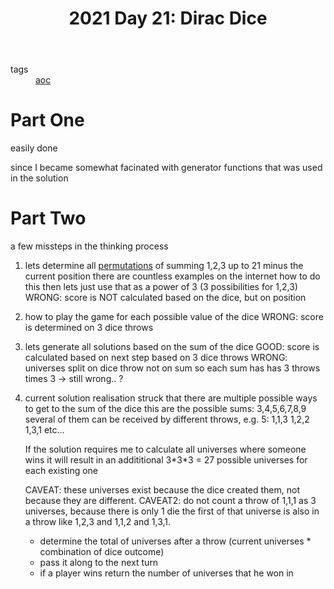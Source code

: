 :PROPERTIES:
:ID:       9220d8b1-7700-4622-8608-801e357a1358
:END:
#+title: 2021 Day 21: Dirac Dice

- tags :: [[id:3b4d4e31-7340-4c89-a44d-df55e5d0a3d3][aoc]]



* Part One
easily done

since I became somewhat facinated with generator functions
that was used in the solution

* Part Two
a few missteps in the thinking process

 1. lets determine all [[id:0791fcdf-440d-4836-8426-cd93bb9a9587][permutations]] of summing 1,2,3 up to 21 minus the current position
    there are countless examples on the internet how to do this
    then lets just use that as a power of 3 (3 possibilities for 1,2,3)
    WRONG: score is NOT calculated based on the dice, but on position

 2. how to play the game for each possible value of the dice
    WRONG: score is determined on 3 dice throws

 3. lets generate all solutions based on the sum of the dice
    GOOD: score is calculated based on next step based on 3 dice throws
    WRONG: universes split on dice throw not on sum so each sum has has 3 throws
    times 3 -> still wrong.. ?

 4. current solution
    realisation struck that there are multiple possible ways to get to the sum of the dice
    this are the possible sums: 3,4,5,6,7,8,9
    several of them can be received by different throws, e.g. 5:
    1,1,3
    1,2,2
    1,3,1
    etc...

    If the solution requires me to calculate all universes where someone wins
    it will result in an addititional 3*3*3 = 27 possible universes for each existing one

    CAVEAT: these universes exist because the dice created them, not because they are different.
    CAVEAT2: do not count a throw of 1,1,1 as 3 universes, because there is only 1 die
             the first of that universe is also in a throw like 1,2,3 and 1,1,2 and 1,3,1.

    - determine the total of universes after a throw (current universes * combination of dice outcome)
    - pass it along to the next turn
    - if a player wins return the number of universes that he won in
